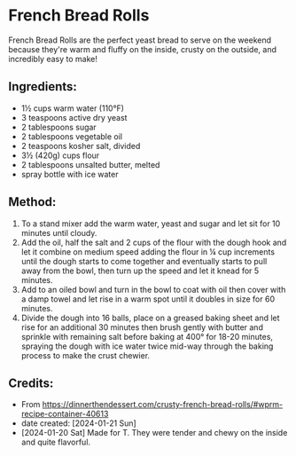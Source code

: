 #+STARTUP: showeverything
* French Bread Rolls
French Bread Rolls are the perfect yeast bread to serve on the weekend because they're warm and fluffy on the inside, crusty on the outside, and incredibly easy to make!

** Ingredients:
- 1½ cups warm water (110°F)
- 3 teaspoons active dry yeast
- 2 tablespoons sugar
- 2 tablespoons vegetable oil
- 2 teaspoons kosher salt, divided
- 3½ (420g) cups flour
- 2 tablespoons unsalted butter, melted
- spray bottle with ice water
** Method:
1. To a stand mixer add the warm water, yeast and sugar and let sit for 10 minutes until cloudy.
2. Add the oil, half the salt and 2 cups of the flour with the dough hook and let it combine on medium speed adding the flour in ¼ cup increments until the dough starts to come together and eventually starts to pull away from the bowl, then turn up the speed and let it knead for 5 minutes.
3. Add to an oiled bowl and turn in the bowl to coat with oil then cover with a damp towel and let rise in a warm spot until it doubles in size for 60 minutes.
4. Divide the dough into 16 balls, place on a greased baking sheet and let rise for an additional 30 minutes then brush gently with butter and sprinkle with remaining salt before baking at 400°  for 18-20 minutes, spraying the dough with ice water twice mid-way through the baking process to make the crust chewier.
** Credits:
- From https://dinnerthendessert.com/crusty-french-bread-rolls/#wprm-recipe-container-40613
- date created: [2024-01-21 Sun]
- [2024-01-20 Sat] Made for T. They were tender and chewy on the inside and quite flavorful.

